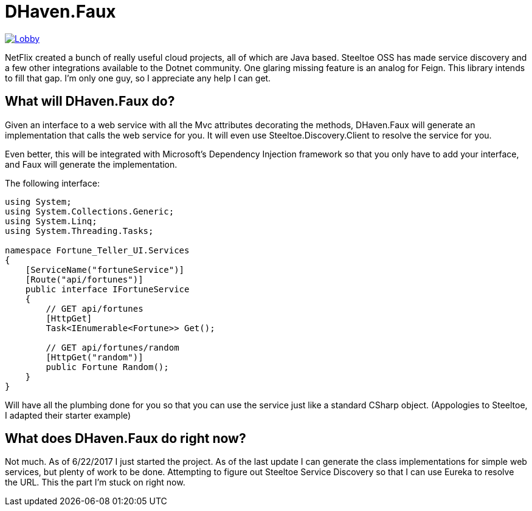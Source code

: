 = DHaven.Faux

image:https://badges.gitter.im/DHaven-Faux/Lobby.svg[link="https://gitter.im/DHaven-Faux/Lobby?utm_source=badge&utm_medium=badge&utm_campaign=pr-badge&utm_content=badge"]

NetFlix created a bunch of really useful cloud projects, all of which are Java based.
Steeltoe OSS has made service discovery and a few other integrations available to the
Dotnet community.  One glaring missing feature is an analog for Feign.  This library
intends to fill that gap.  I'm only one guy, so I appreciate any help I can get.

== What will DHaven.Faux do?

Given an interface to a web service with all the Mvc attributes decorating the methods,
DHaven.Faux will generate an implementation that calls the web service for you.  It will
even use Steeltoe.Discovery.Client to resolve the service for you.

Even better, this will be integrated with Microsoft's Dependency Injection framework so
that you only have to add your interface, and Faux will generate the implementation.

The following interface:

----
using System;
using System.Collections.Generic;
using System.Linq;
using System.Threading.Tasks;

namespace Fortune_Teller_UI.Services
{
    [ServiceName("fortuneService")]
    [Route("api/fortunes")]
    public interface IFortuneService
    {
	// GET api/fortunes
	[HttpGet]
        Task<IEnumerable<Fortune>> Get();

	// GET api/fortunes/random
	[HttpGet("random")]
        public Fortune Random();
    }
}
----

Will have all the plumbing done for you so that you can use the service just like
a standard CSharp object.  (Appologies to Steeltoe, I adapted their starter example)


== What does DHaven.Faux do right now?

Not much.  As of 6/22/2017 I just started the project.
As of the last update I can generate the class implementations for simple web services, but plenty of work to be done.  Attempting to figure out Steeltoe Service Discovery so that I can use Eureka to resolve the URL.  This the part I'm stuck on right now.
